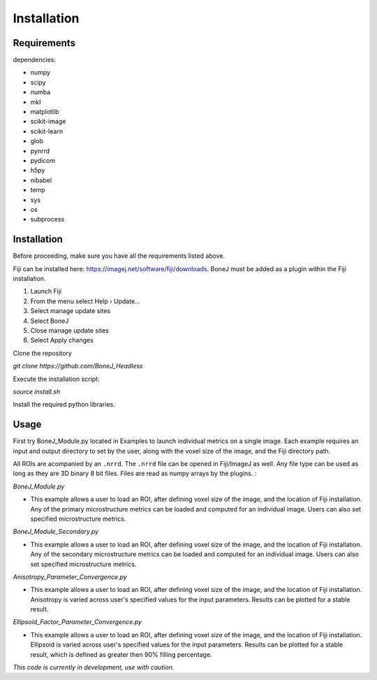 .. _bonej-installation-label:

Installation
===============

Requirements
------------

dependencies:

* numpy
* scipy
* numba
* mkl
* matplotlib
* scikit-image
* scikit-learn
* glob
* pynrrd 
* pydicom
* h5py
* nibabel
* temp
* sys
* os
* subprocess

Installation
------------

Before proceeding, make sure you have all the requirements listed above.

Fiji can be installed here: https://imagej.net/software/fiji/downloads. 
BoneJ must be added as a plugin within the Fiji installation. 

1. Launch Fiji
2. From the menu select Help › Update…
3. Select manage update sites
4. Select BoneJ
5. Close manage update sites
6. Select Apply changes


Clone the repository 

`git clone https://github.com/BoneJ_Headless`

Execute the installation script:

`source install.sh`

Install the required python libraries. 

Usage
-----

First try BoneJ_Module.py located in Examples to launch individual metrics on a single image. Each example requires an input and output directory to set by the user, along with the voxel size of the image, and the Fiji directory path. 

All ROIs are acompanied by an ``.nrrd``. The ``.nrrd`` file can be opened in Fiji/ImageJ as well. Any file type can be used as long as they are 3D binary 8 bit files. Files are read as numpy arrays by the plugins. :

`BoneJ_Module.py`

* This example allows a user to load an ROI, after defining voxel size of the image, and the location of Fiji installation. Any of the primary microstructure metrics can be loaded and computed for an individual image. Users can also set specified microstructure metrics. 

`BoneJ_Module_Secondary.py`

* This example allows a user to load an ROI, after defining voxel size of the image, and the location of Fiji installation. Any of the secondary microstructure metrics can be loaded and computed for an individual image. Users can also set specified microstructure metrics. 


`Anisotropy_Parameter_Convergence.py`

* This example allows a user to load an ROI, after defining voxel size of the image, and the location of Fiji installation. Anisotropy is varied across user's specified values for the input parameters. Results can be plotted for a stable result.

`Ellipsoid_Factor_Parameter_Convergence.py`

* This example allows a user to load an ROI, after defining voxel size of the image, and the location of Fiji installation. Ellipsoid is varied across user's specified values for the input parameters. Results can be plotted for a stable result, which is defined as greater then 90% filling percentage.



*This code is currently in development, use with caution.*
